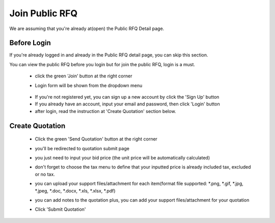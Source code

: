 .. _public_rfq_join:

Join Public RFQ
===============

We are assuming that you're already at(open) the Public RFQ Detail page.

Before Login
------------

If you're already logged in and already in the Public RFQ detail page, you can skip this section.

You can view the public RFQ before you login but for join the public RFQ, login is a must.

 - click the green 'Join' button at the right corner
 
 .. image:: ../img_src/detailrfq_ss.png
     :width: 700px
     :alt: role select
 
 - Login form will be shown from the dropdown menu
 
  .. image:: ../img_src/logindrop.png
     :width: 400px
     :alt: role select
 
 - If you're not registered yet, you can sign up a new account by click the 'Sign Up' button
 - If you already have an account, input your email and password, then click 'Login' button
 - after login, read the instruction at 'Create Quotation' section below.

Create Quotation
----------------

 - Click the green 'Send Quotation' button at the right corner
 
   .. image:: ../img_src/send_ss.png
    :width: 450px
    :alt: role select
 
 - you'll be redirected to quotation submit page
 
   .. image:: ../img_src/submit_ss.png
    :width: 700px
    :alt: role select
 
 - you just need to input your bid price (the unit price will be automatically calculated)
 
 - don't forget to choose the tax menu to define that your inputted price is already included tax, excluded or no tax.
 
 - you can upload your support files/attachment for each item(format file supported: \*.png, \*.gif, \*.jpg, \*.jpeg, \*.doc, \*.docx, \*.xls, \*.xlsx, \*.pdf)
 
 - you can add notes to the quotation plus, you can add your support files/attachment for your quotation
 
 - Click 'Submit Quotation'

